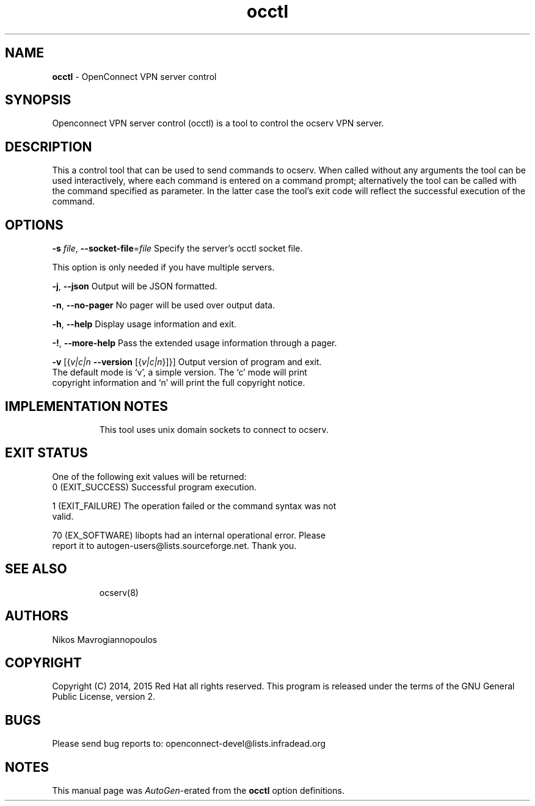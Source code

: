 .de1 NOP
.  it 1 an-trap
.  if \\n[.$] \,\\$*\/
..
.ie t \
.ds B-Font [CB]
.ds I-Font [CI]
.ds R-Font [CR]
.el \
.ds B-Font B
.ds I-Font I
.ds R-Font R
.TH occtl 8 "21 Sep 2015" "0.10.8" "System Management"
.\"
.\" DO NOT EDIT THIS FILE (in-mem file)
.\"
.\" It has been AutoGen-ed
.\" From the definitions ../src/occtl-args.def.tmp
.\" and the template file agman-cmd.tpl
.SH NAME
\f\*[B-Font]occtl\fP
\- OpenConnect VPN server control
.SH SYNOPSIS
Openconnect VPN server control (occtl) is a tool to control
the ocserv VPN server.
.SH DESCRIPTION
This a control tool that can be used to send commands to ocserv. When
called without any arguments the tool can be used interactively, where 
each command is entered on a command prompt; alternatively the tool
can be called with the command specified as parameter. In the latter
case the tool's exit code will reflect the successful execution of
the command.
.SH "OPTIONS"
.TP
.NOP \f\*[B-Font]\-s\f[] \f\*[I-Font]file\f[], \f\*[B-Font]\-\-socket\-file\f[]=\f\*[I-Font]file\f[]
Specify the server's occtl socket file.
.sp
This option is only needed if you have multiple servers.
.TP
.NOP \f\*[B-Font]\-j\f[], \f\*[B-Font]\-\-json\f[]
Output will be JSON formatted.
.sp
.TP
.NOP \f\*[B-Font]\-n\f[], \f\*[B-Font]\-\-no\-pager\f[]
No pager will be used over output data.
.sp
.TP
.NOP \f\*[B-Font]\-h\f[], \f\*[B-Font]\-\-help\f[]
Display usage information and exit.
.TP
.NOP \f\*[B-Font]\-\&!\f[], \f\*[B-Font]\-\-more-help\f[]
Pass the extended usage information through a pager.
.TP
.NOP \f\*[B-Font]\-v\f[] [{\f\*[I-Font]v|c|n\f[] \f\*[B-Font]\-\-version\f[] [{\f\*[I-Font]v|c|n\f[]}]}]
Output version of program and exit.  The default mode is `v', a simple
version.  The `c' mode will print copyright information and `n' will
print the full copyright notice.
.PP
.SH "IMPLEMENTATION NOTES"
This tool uses unix domain sockets to connect to ocserv.
.SH "EXIT STATUS"
One of the following exit values will be returned:
.TP
.NOP 0 " (EXIT_SUCCESS)"
Successful program execution.
.TP
.NOP 1 " (EXIT_FAILURE)"
The operation failed or the command syntax was not valid.
.TP
.NOP 70 " (EX_SOFTWARE)"
libopts had an internal operational error.  Please report
it to autogen-users@lists.sourceforge.net.  Thank you.
.PP
.SH "SEE ALSO"
ocserv(8)
.SH "AUTHORS"
Nikos Mavrogiannopoulos
.SH "COPYRIGHT"
Copyright (C) 2014, 2015 Red Hat all rights reserved.
This program is released under the terms of the GNU General Public License, version 2.
.SH "BUGS"
Please send bug reports to: openconnect-devel@lists.infradead.org
.SH "NOTES"
This manual page was \fIAutoGen\fP-erated from the \fBocctl\fP
option definitions.
